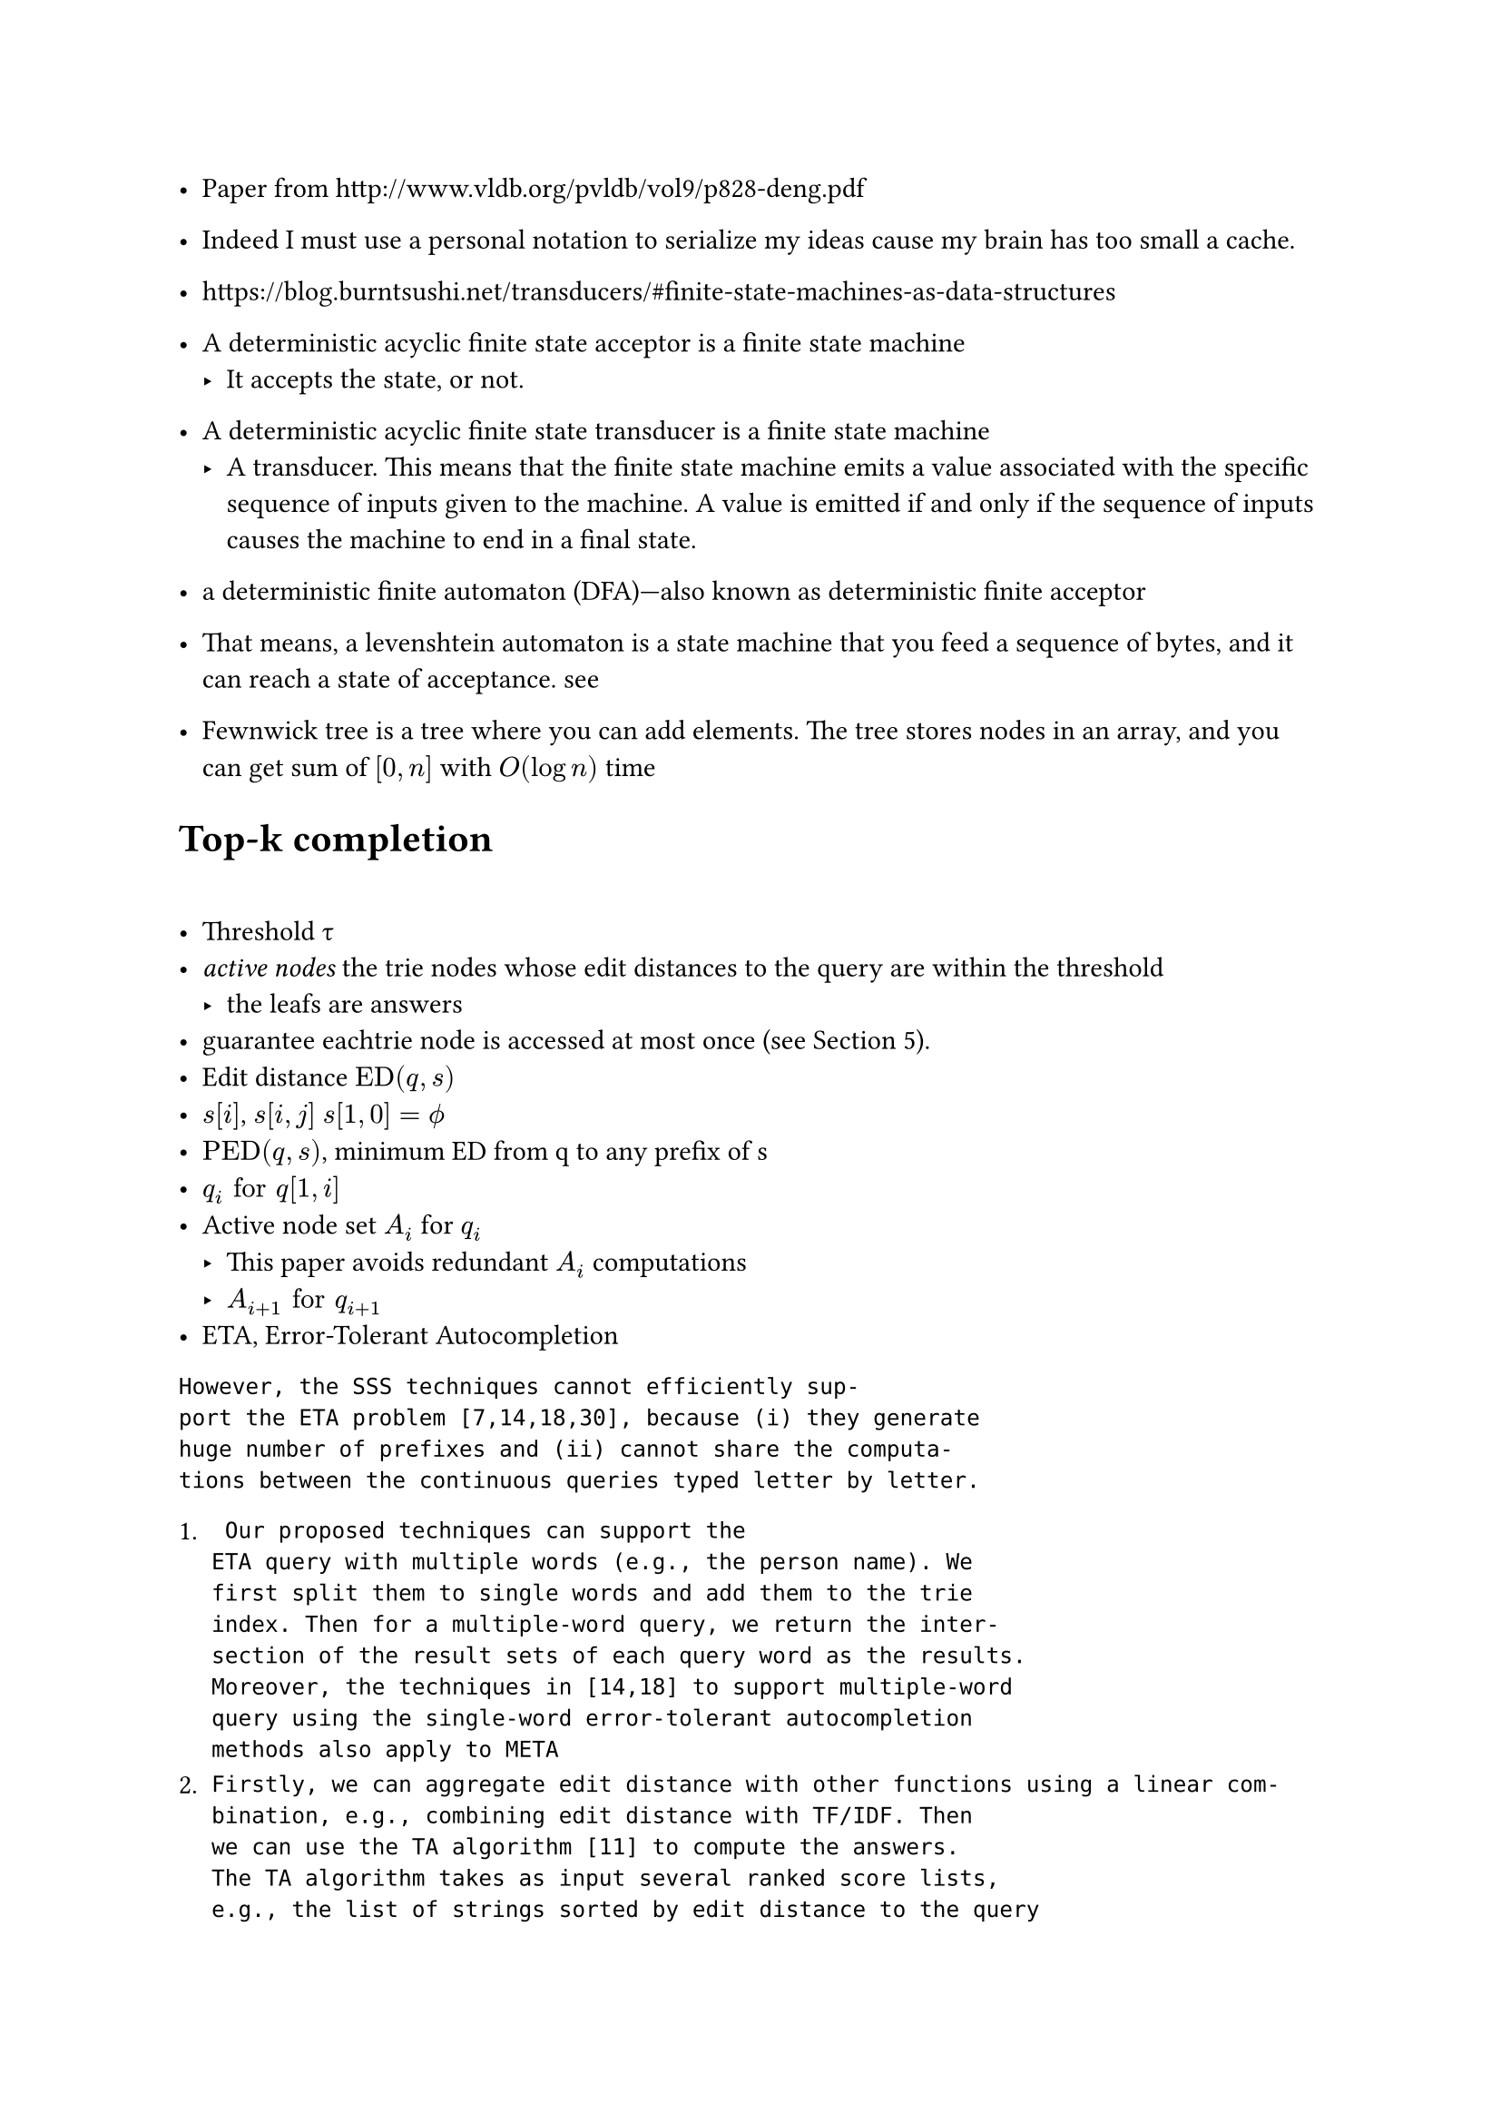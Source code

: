 
#set page("a4")

- Paper from http://www.vldb.org/pvldb/vol9/p828-deng.pdf

- Indeed I must use a personal notation to serialize my ideas cause my brain has too small a cache.

- https://blog.burntsushi.net/transducers/#finite-state-machines-as-data-structures

- A deterministic acyclic finite state acceptor is a finite state machine
  - It accepts the state, or not.
- A deterministic acyclic finite state transducer is a finite state machine 
  - A transducer. This means that the finite state machine emits a value associated with the specific sequence of inputs given to the machine. A value is emitted if and only if the sequence of inputs causes the machine to end in a final state.
- a deterministic finite automaton (DFA)—also known as deterministic finite acceptor 

- That means, a levenshtein automaton is a state machine that you feed a sequence of bytes, and it can reach a state of acceptance. #link("https://julesjacobs.com/2015/06/17/disqus-levenshtein-simple-and-fast.html")[see]

- Fewnwick tree is a tree where you can add elements. The tree stores nodes in an array, and you can get sum of $[0,n]$ with $O(log n)$ time

= Top-k completion

= 

- Threshold #sym.tau 
- _active nodes_  the trie nodes whose edit distances to the query are within the threshold
  - the leafs are answers
- guarantee eachtrie node is accessed at most once (see Section 5).
- Edit distance $"ED"(q,s)$ 
- $s[i]$, $s[i,j]$ $s[1,0]=phi.alt$
- $"PED"(q,s)$, minimum ED from q to any prefix of s 
- $q_i "for" q[1,i]$
- Active node set $A_i$ for $q_i$
  - This paper avoids redundant $A_i$ computations
  - $A_(i+1) "for" q_(i+1)$ 
- ETA, Error-Tolerant Autocompletion

```
However, the SSS techniques cannot efficiently sup-
port the ETA problem [7,14,18,30], because (i) they generate
huge number of prefixes and (ii) cannot share the computa-
tions between the continuous queries typed letter by letter.
```

+ ```
 Our proposed techniques can support the
ETA query with multiple words (e.g., the person name). We
first split them to single words and add them to the trie
index. Then for a multiple-word query, we return the inter-
section of the result sets of each query word as the results.
Moreover, the techniques in [14,18] to support multiple-word
query using the single-word error-tolerant autocompletion
methods also apply to META
```
+ ```
Firstly, we can aggregate edit distance with other functions using a linear com-
bination, e.g., combining edit distance with TF/IDF. Then
we can use the TA algorithm [11] to compute the answers.
The TA algorithm takes as input several ranked score lists,
e.g., the list of strings sorted by edit distance to the query
string and the list of strings sorted by TF/IDF. Note that
the second list can be gotten offline and we need to com-
pute the first list online. Obviously our method can be used
to get the first list, i.e., top-k strings. (2) We can use our
method as the first step to generate k data strings with the
smallest prefix edit distance to the query, and then re-rank
these data strings by the other scoring functions.
```

== Matching to Edit Distance

- *matching*, $"for any" q[x] = s[y]$, the matching is $(q[x],s[y],"ED"(q_x,s_y))$
- $cal(M)(q,s)$ denotes the matching set between q and s
  - $forall cal(M), (0,0,0) in cal(M) $, as index starts from 1.


For any matching, the perceived $"ED"(q,s)_"pmin" = "ED"(q_x,s_y)+max(|q|-x,|s|-y)$ at which we can sure $"ED"(q,s)_"pmin" >= "ED"(q,s)_"real"$

with the current state of knowledge about matching, the certainly-works minimum is such. As we go right to the right most matching, the perceived $"ED"_min$ decreases, until $"ED"_min="ED"$

- For a $(q,s)$, for *a* matching $m=(x,y,"ED")$, the corresponding Deduced Edit Distance is $m(|q|,|s|)="ED"(q,s)_"pmin"$ 

$m(|q|,|s|)$ is how the paper denotes DED, which is ED of two prefixes in the matching, plus a max over q and s.
This valued is completely determined by the matching $m$ and $|q|,|s|$

Lemma 1, $forall (q,s), min("ED"(q,s)_"pmin") = "ED"(q,s)_"real"$ which takes the last matching in the $cal(M)(q,s)$

- For a matching $(q[x],s[y],"ED"(q_x,s_y))$, $"PED"(q,s)_"pmin"="ED"(q_x,s_y)+(|q|-x)$

Similarly, Lemma 2

$forall (q,s), min("PED"(q,s)_"pmin") = "PED"(q,s)_"real"$ which takes the last matching in the $cal(M)(q,s)$

Thus for a (q,s) and $cal(M)(q,s)$ we can derive the PED and ED.

For a (q,s), with the last matching we can derive $"PED"(q,s)$ and $"ED"(q,s)$, and inferior approximates with other matchings 

for a matching $m(x,y)$, the Deduced prefix edit distance is denoted by $m_(|q|)="ED"(q_x,s_y)+(|q|-x)$.

in which $m$ and $|q|$ completely determines the value.

=== Calculating $cal(M)$

$M(q_(x-1),s) subset.eq M(q_x,s) $ 

Lemma 3. For q and s, for any $q[x]=s[y]$, 
$"ED"(q_x,s_y)="ED"(q_(x-1),s_(y-1))$ (Ukkonen)

by Lemma 1, $"ED"(q_x,s_y)="ED"(q_(x-1),s_(y-1))=min("ED"(q_(x-1),s_(y-1))_"pmin")$

== Trie

A node represents a prefix. 

Therefore, a matching is $m(x,y)$, equally $m(x,n)$

$m(x,n)$ is an active matching of q and n is an active node thereof $"iff" m_(|q|) < tau$

$cal(A)(q,cal(T))$, set of active matchings between q and a trie 

$|n|="depth"$

For $cal(A)(q,cal(T))$, result is all the leaves in $cal(A)$

$b_i$ is the max PED between $q_i$ and topk-k results of $q_i$

= Inverted index

$f("depth","char")->"node"$


```rs
    fn first_deducing(
        &'stored self,
        active_matching_set: &MatchingSet<'stored, UUU, SSS>,
        character: char,
        query_len: usize,
        threshold: usize,
    ) -> MatchingSet<'stored, UUU, SSS> {
```

- active_matching_set, $cal(A)_(i-1)$
- character, $q[i]$
- query_len, $i$


```rust
// Node to ED
let mut best_edit_distances = HashMap::<SSS, UUU>::new();
for matching in active_matching_set.iter() {
          let node = matching.node;
          let node_prefix_len = node.depth as usize;
          // lines 5-7 of MatchingBasedFramework, also used in SecondDeducing
          for depth in node_prefix_len + 1
              ..=min(
                  node_prefix_len + threshold + 1,
                  self.inverted_index.max_depth(),
              )
          {
```

1. Traverse each descendent of each member of $A_(i-1)$, filter them by $n."char"==q[i]$

```rust
 let bound = matching.deduced_edit_distance(
                        query_len - 1,
                        node.depth.saturating_sub(1) as usize,
                    );
```

$m_(i-1,|n|-1)$

```rs
// m, |q|, |s|
    fn deduced_edit_distance(&self, query_len: usize, stored_len: usize) -> usize {
        self.edit_distance as usize
            + max(
                query_len.saturating_sub(self.query_prefix_len as usize),
                stored_len.saturating_sub(self.node.depth as usize),
            )
    }
```

$"ED"(q,s)_"pmin" = "ED"(q_x,s_y)+max(|q|-x,|s|-y)$

2. `best_edit_distances` is updated with lower values


```rs
        *set_delta = self.first_deducing(
            active_matching_set,
            character,
            query_len,
            threshold.saturating_sub(1),
        );

       for matching in active_matching_set.iter().chain(set_delta.iter()) {
            let prefix_edit_distance = matching.deduced_prefix_edit_distance(query_len);
            if prefix_edit_distance < threshold {
                if self.fill_results(matching.node, prefix_edit_distance, result, requested) {
                    return threshold;
                }
            }
        }
```

Why does it collect DEDmin to a map.

`active_matching_set.iter().chain(set_delta.iter())`, $A_(i-1) + Delta$ 

== Definition 7

$m_i <= tau <=> m in cal(A)(q_i,cal(T))$ 

== Active matching and answer

$forall s in R$ (answer set)

there exists at least one $m, s.t. m_(|q|)<=tau$, by $"PED"(q,s)=min(m_(|q|))$. (at least the last matching has its DPED <= $tau$)

$m=s_j$

By definition 7, it's an active matching of $q$

#set math.cases(reverse: false)
$
cases(
  m_(i-1) < m_(i-1, |n''|-1) <= tau ,
  "ED"(q_i,n'') = min(m_(i-1, |n''|-1))
) 
$

- First kind, $m(i',j',"ed"),i'<i$

$m_i<tau => m_i-1=m_(i-1)<tau-1$

$m_(|q|)="ED"_m+(|q|-x), m_(|q|-1)="ED"_m+(|q|-1-x)$

Therefore they can be get from $A_(i-1)$

- Second kind,  $m(i',j',"ed"),i'=i$

In $m_i <= tau <=> m in cal(A)(q_i,cal(T))$ 

$m_i$ is the lowest known upper bound of PED. 


= $m'_(i-1,|n|-1)$

=

For $n''$, $n''."char"=q[i]$, by lemma 3, $"ED"(q_i,n)="ED"(q_(i-1),n."parent")$=$limits(min)_(m in M(q_(i-1),n."parent"))(m_(i-1,|n''|-1))$

$forall m_(q,s), m_q < m_(q,s)$


A matching is two strings, and they derive an ED. 

$m_(q,s)$ is a *function* over (querylen, storedlen). Each $m$ corresponds to a function.

When m is the last matching, it computes the exact $"ED"(q,s)$

By computing $m_(q,s)$ such that $m_(q,s)<=tau$, we have $m_q<=m_(q,s)<=tau$ 

$m_(|q|)="ED"_m+(|q|-x) <= m_(|q|,|s|) = "ED"_m+max(|q|-x,|s|-y)$

== Compact trie

The paper means some descendents have been visited during the `traverse_inverted_index` of an ancestor node, so next time the visits can be eliminated as a whole, when $n."range" subset.eq p."range"$


$
 cases(forall s in R\, "PED"(q,s)<tau => min_(m_q,m in M(q,s)) < tau,
  forall m (i,n,"ed")\, m_q <= tau <=> m in A_q) => "All s" in R "is reachable from" cal(A)
$
